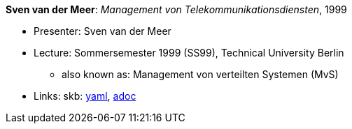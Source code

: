 *Sven van der Meer*: _Management von Telekommunikationsdiensten_, 1999

* Presenter: Sven van der Meer
* Lecture: Sommersemester 1999 (SS99), Technical University Berlin
  ** also known as: Management von verteilten Systemen (MvS)
* Links:
      skb:
        https://github.com/vdmeer/skb/tree/master/data/library/talks/lecture-notes/1990/vandermeer-1999-mvs-tub.yaml[yaml],
        https://github.com/vdmeer/skb/tree/master/data/library/talks/lecture-notes/1990/vandermeer-1999-mvs-tub.adoc[adoc]

